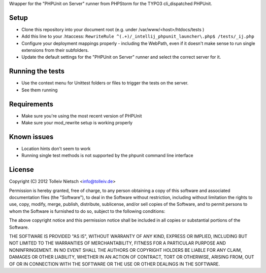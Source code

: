 Wrapper for the "PHPUnit on Server" runner from PHPStorm for the TYPO3 cli_dispatched PHPUnit.

Setup
=====

* Clone this repository into your document root (e.g. under /var/www/<host>/htdocs/tests )
* Add this line to your .htaccess: ``RewriteRule ^(.+)/_intellij_phpunit_launcher\.php$ /tests/_ij.php``
* Configure your deployment mappings properly - including the WebPath, even if it doesn't make sense to run single extensions from their subfolders.
* Update the default settings for the "PHPUnit on Server" runner and select the correct server for it.

Running the tests
=================

* Use the context menu for Unittest folders or files to trigger the tests on the server.
* See them running

Requirements
============

* Make sure you're using the most recent version of PHPUnit
* Make sure your mod_rewrite setup is working properly

Known issues
============

* Location hints don't seem to work
* Running single test methods is not supported by the phpunit command line interface

License
=======

Copyright (C) 2012 Tolleiv Nietsch <info@tolleiv.de>

Permission is hereby granted, free of charge, to any person obtaining a copy of this software and associated documentation files (the "Software"), to deal in the Software without restriction, including without limitation the rights to use, copy, modify, merge, publish, distribute, sublicense, and/or sell copies of the Software, and to permit persons to whom the Software is furnished to do so, subject to the following conditions:

The above copyright notice and this permission notice shall be included in all copies or substantial portions of the Software.

THE SOFTWARE IS PROVIDED "AS IS", WITHOUT WARRANTY OF ANY KIND, EXPRESS OR IMPLIED, INCLUDING BUT NOT LIMITED TO THE WARRANTIES OF MERCHANTABILITY, FITNESS FOR A PARTICULAR PURPOSE AND NONINFRINGEMENT. IN NO EVENT SHALL THE AUTHORS OR COPYRIGHT HOLDERS BE LIABLE FOR ANY CLAIM, DAMAGES OR OTHER LIABILITY, WHETHER IN AN ACTION OF CONTRACT, TORT OR OTHERWISE, ARISING FROM, OUT OF OR IN CONNECTION WITH THE SOFTWARE OR THE USE OR OTHER DEALINGS IN THE SOFTWARE.

